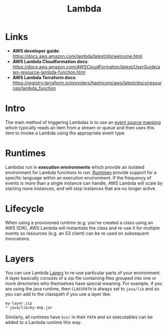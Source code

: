#+TITLE: Lambda

* Links

- *AWS developer guide*: https://docs.aws.amazon.com/lambda/latest/dg/welcome.html
- *AWS Lambda Cloudformation docs*: https://docs.aws.amazon.com/AWSCloudFormation/latest/UserGuide/aws-resource-lambda-function.html
- *AWS Lambda Terraform docs*: https://registry.terraform.io/providers/hashicorp/aws/latest/docs/resources/lambda_function

* Intro

The main method of triggering Lambdas is to use an [[https://docs.aws.amazon.com/lambda/latest/dg/invocation-eventsourcemapping.html][event source mapping]] which typically reads an item from a stream or queue and then uses this item to invoke a Lambda using the appropriate event type.

* Runtimes

Lambdas run in *execution environments* which provide an isolated environment for Lambda functions to run.  [[https://docs.aws.amazon.com/lambda/latest/dg/lambda-runtimes.html][Runtimes]] provide support for a specific language within an execution environment.  If the frequency of events is more than a single instance can handle, AWS Lambda will scale by starting more instances, and will stop instances that are no longer active.

* Lifecycle

When using a provisioned runtime (e.g. you've created a class using an AWS SDK), AWS Lambda will instantiate the class and re-use it for multiple events so resources (e.g. an S3 client) can be re used on subsequent invocations.

* Layers

You can use Lambda [[https://docs.aws.amazon.com/lambda/latest/dg/configuration-layers.html][Layers]] to re-use particular parts of your environment.  A layer basically consists of a zip file containing files grouped into one or more directories who themselves have special meaning.  For example, if you are using the java runtime, then ~CLASSPATH~ is always set to ~java/lib~ and so you can add to the classpath if you use a layer like:
#+begin_src
my-layer.zip
└ java/lib/my-dep.jar
#+end_src
Similarly, all runtimes have ~bin/~ in their ~PATH~ and so executables can be added to a Lambda runtime this way.
